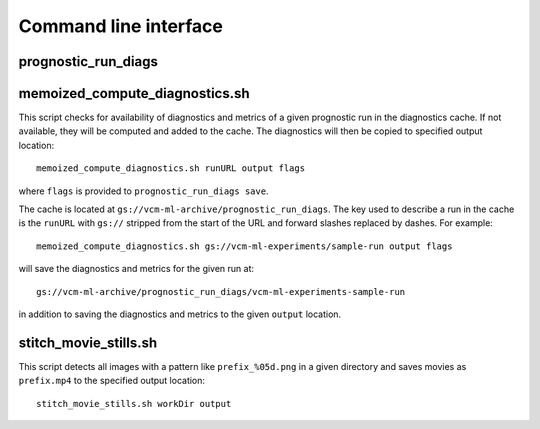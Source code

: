 .. _cli:

Command line interface
======================

prognostic_run_diags
^^^^^^^^^^^^^^^^^^^^

.. argparse::
   :module: fv3net.diagnostics.prognostic_run.cli
   :func: get_parser
   :prog: prognostic_run_diags

memoized_compute_diagnostics.sh
^^^^^^^^^^^^^^^^^^^^^^^^^^^^^^^

This script checks for availability of diagnostics and metrics of a given
prognostic run in the diagnostics cache. If not available, they will be computed
and added to the cache. The diagnostics will then be copied to specified
output location::

   memoized_compute_diagnostics.sh runURL output flags

where ``flags`` is provided to ``prognostic_run_diags save``.

The cache is located at ``gs://vcm-ml-archive/prognostic_run_diags``. The key
used to describe a run in the cache is the ``runURL`` with ``gs://`` stripped from the
start of the URL and forward slashes replaced by dashes. For example::

   memoized_compute_diagnostics.sh gs://vcm-ml-experiments/sample-run output flags

will save the diagnostics and metrics for the given run at::

   gs://vcm-ml-archive/prognostic_run_diags/vcm-ml-experiments-sample-run

in addition to saving the diagnostics and metrics to the given ``output`` location.

stitch_movie_stills.sh
^^^^^^^^^^^^^^^^^^^^^^

This script detects all images with a pattern like ``prefix_%05d.png`` in
a given directory and saves movies as ``prefix.mp4`` to the
specified output location::

   stitch_movie_stills.sh workDir output